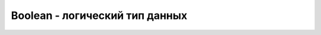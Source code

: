 Boolean - логический тип данных
===============================


.. py:class:: Boolean()

    Наследник :py:class:`Object`


    .. code-block:: js

        var a = new Boolean();
        
        1 == 1; 
        //true
        
        'foo' == 'foo'; 
        //true
        
        [1,2,3] == [1,2,3]; 
        //false, потому что разные сущности
        
        new Array(3) == ",,"; 
        //true, сравнение со строкой, неявное приведение массива к строке
        
        new Array(3).toString(); 
        //",,"
        
        new Array(3) === ",,"; 
        //false, сравнение и по типу тоже